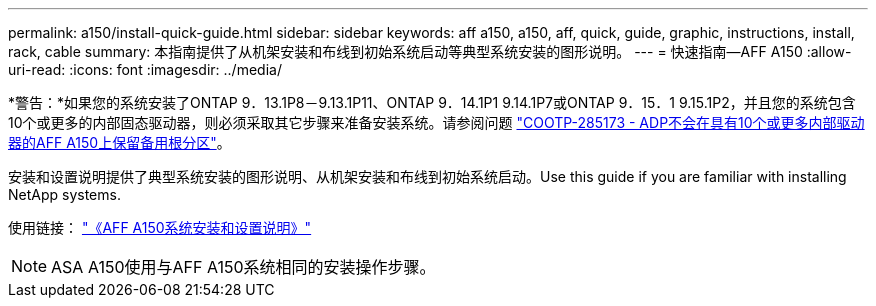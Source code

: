 ---
permalink: a150/install-quick-guide.html 
sidebar: sidebar 
keywords: aff a150, a150, aff, quick, guide, graphic, instructions, install, rack, cable 
summary: 本指南提供了从机架安装和布线到初始系统启动等典型系统安装的图形说明。 
---
= 快速指南—AFF A150
:allow-uri-read: 
:icons: font
:imagesdir: ../media/


[role="lead"]
*警告：*如果您的系统安装了ONTAP 9．13.1P8－9.13.1P11、ONTAP 9．14.1P1 9.14.1P7或ONTAP 9．15．1 9.15.1P2，并且您的系统包含10个或更多的内部固态驱动器，则必须采取其它步骤来准备安装系统。请参阅问题 https://mysupport.netapp.com/site/bugs-online/product/ONTAP/JiraNgage/CONTAP-285173["COOTP-285173 - ADP不会在具有10个或更多内部驱动器的AFF A150上保留备用根分区"^]。

安装和设置说明提供了典型系统安装的图形说明、从机架安装和布线到初始系统启动。Use this guide if you are familiar with installing NetApp systems.

使用链接： link:../media/PDF/Jan_2024_Rev2_AFFA150_ISI_IEOPS-1480.pdf["《AFF A150系统安装和设置说明》"^]


NOTE: ASA A150使用与AFF A150系统相同的安装操作步骤。
